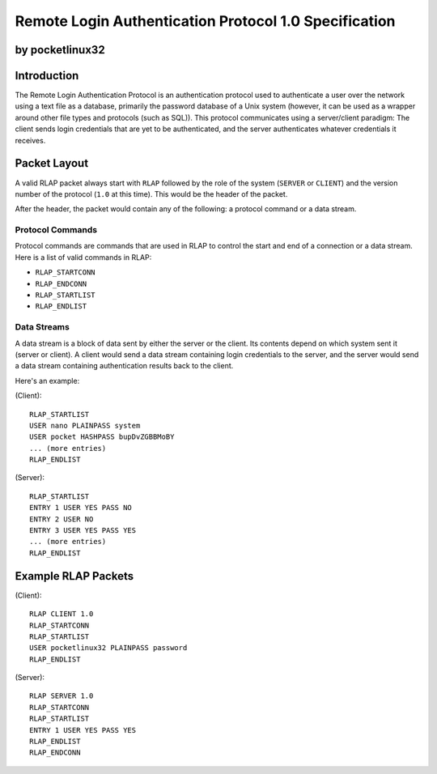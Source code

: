 ******************************************************
Remote Login Authentication Protocol 1.0 Specification
******************************************************

by pocketlinux32
----------------

Introduction
------------

The Remote Login Authentication Protocol is an authentication protocol used to
authenticate a user over the network using a text file as a database,
primarily the password database of a Unix system (however, it can be used as a
wrapper around other file types and protocols (such as SQL)). This protocol
communicates using a server/client paradigm: The client sends login credentials
that are yet to be authenticated, and the server authenticates whatever
credentials it receives.

Packet Layout
-------------

A valid RLAP packet always start with ``RLAP`` followed by the role of the
system (``SERVER`` or ``CLIENT``) and the version number of the protocol
(``1.0`` at this time). This would be the header of the packet.

After the header, the packet would contain any of the following: a protocol
command or a data stream.

Protocol Commands
=================

Protocol commands are commands that are used in RLAP to control the start and
end of a connection or a data stream. Here is a list of valid commands in RLAP:

* ``RLAP_STARTCONN``
* ``RLAP_ENDCONN``
* ``RLAP_STARTLIST``
* ``RLAP_ENDLIST``

Data Streams
============

A data stream is a block of data sent by either the server or the client. Its
contents depend on which system sent it (server or client). A client would send
a data stream containing login credentials to the server, and the server would
send a data stream containing authentication results back to the client.

Here's an example:

(Client)::

	RLAP_STARTLIST
	USER nano PLAINPASS system
	USER pocket HASHPASS bupDvZGBBMoBY
	... (more entries)
	RLAP_ENDLIST

(Server)::

	RLAP_STARTLIST
	ENTRY 1 USER YES PASS NO
	ENTRY 2 USER NO
	ENTRY 3 USER YES PASS YES
	... (more entries)
	RLAP_ENDLIST


Example RLAP Packets
--------------------

(Client)::

	RLAP CLIENT 1.0
	RLAP_STARTCONN
	RLAP_STARTLIST
	USER pocketlinux32 PLAINPASS password
	RLAP_ENDLIST

(Server)::

	RLAP SERVER 1.0
	RLAP_STARTCONN
	RLAP_STARTLIST
	ENTRY 1 USER YES PASS YES
	RLAP_ENDLIST
	RLAP_ENDCONN


